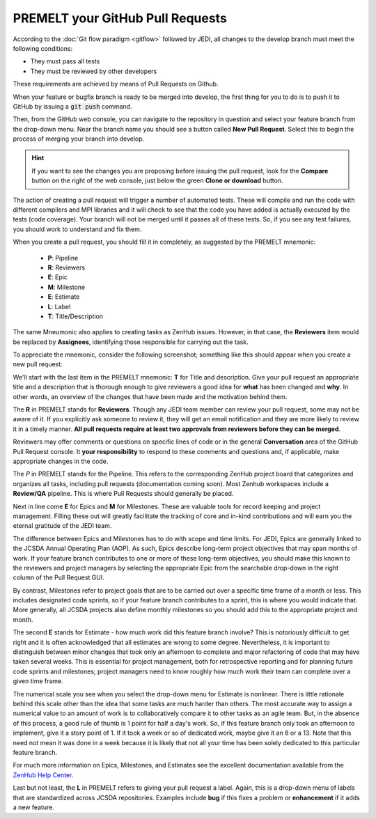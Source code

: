 .. _pullrequest-top:

PREMELT your GitHub Pull Requests
=================================

According to the :doc:`Git flow paradigm <gitflow>` followed by JEDI, all changes to the develop branch must meet the following conditions:

* They must pass all tests
* They must be reviewed by other developers

These requirements are achieved by means of Pull Requests on Github.

When your feature or bugfix branch is ready to be merged into develop, the first thing for you to do is to push it to GitHub by issuing a :code:`git push` command.

Then, from the GitHub web console, you can navigate to the repository in question and select your feature branch from the drop-down menu.  Near the branch name you should see a button called **New Pull Request**.  Select this to begin the process of merging your branch into develop.

.. hint ::

   If you want to see the changes you are proposing before issuing the pull request, look for the **Compare** button on the right of the web console, just below the green **Clone or download** button.

The action of creating a pull request will trigger a number of automated tests.  These will compile and run the code with different compilers and MPI libraries and it will check to see that the code you have added is actually executed by the tests (code coverage).  Your branch will not be merged until it passes all of these tests.  So, if you see any test failures, you should work to understand and fix them.

When you create a pull request, you should fill it in completely, as suggested by the PREMELT mnemonic:

  * **P**: Pipeline
  * **R**: Reviewers
  * **E**: Epic
  * **M**: Milestone
  * **E**: Estimate
  * **L**: Label
  * **T**: Title/Description

The same Mneumonic also applies to creating tasks as ZenHub issues.  However, in that case, the **Reviewers** item would be replaced by **Assignees**, identifying those responsible for carrying out the task.

To appreciate the mnemonic, consider the following screenshot; something like this should appear when you create a new pull request:

.. image:: images/PullRequest.png

We'll start with the last item in the PREMELT mnemonic: **T** for Title and description.  Give your pull request an appropriate title and a description that is thorough enough to give reviewers a good idea for **what** has been changed and **why**.  In other words, an overview of the changes that have been made and the motivation behind them.

The **R** in PREMELT stands for **Reviewers**.  Though any JEDI team member can review your pull request, some may not be aware of it.  If you explicitly ask someone to review it, they will get an email notification and they are more likely to review it in a timely manner.  **All pull requests require at least two approvals from reviewers before they can be merged**.

Reviewers may offer comments or questions on specific lines of code or in the general **Conversation** area of the GitHub Pull Request console.  It **your responsibility** to respond to these comments and questions and, if applicable, make appropriate changes in the code.

The *P* in PREMELT stands for the Pipeline.  This refers to the corresponding ZenHub project board that categorizes and organizes all tasks, including pull requests (documentation coming soon).  Most Zenhub workspaces include a **Review/QA** pipeline.  This is where Pull Requests should generally be placed.

Next in line come **E** for Epics and **M** for Milestones.  These are valuable tools for record keeping and project management.  Filling these out will greatly facilitate the tracking of core and in-kind contributions and will earn you the eternal gratitude of the JEDI team.

The difference between Epics and Milestones has to do with scope and time limits.  For JEDI, Epics are generally linked to the JCSDA Annual Operating Plan (AOP).  As such, Epics describe long-term project objectives that may span months of work.  If your feature branch contributes to one or more of these long-term objectives, you should make this known to the reviewers and project managers by selecting the appropriate Epic from the searchable drop-down in the right column of the Pull Request GUI.

By contrast, Milestones refer to project goals that are to be carried out over a specific time frame of a month or less.  This includes designated code sprints, so if your feature branch contributes to a sprint, this is where you would indicate that.  More generally, all JCSDA projects also define monthly milestones so you should add this to the appropriate project and month.

The second **E** stands for Estimate - how much work did this feature branch involve?  This is notoriously difficult to get right and it is often acknowledged that all estimates are wrong to some degree.  Nevertheless, it is important to distinguish between minor changes that took only an afternoon to complete and major refactoring of code that may have taken several weeks.  This is essential for project management, both for retrospective reporting and for planning future code sprints and milestones; project managers need to know roughly how much work their team can complete over a given time frame.

The numerical scale you see when you select the drop-down menu for Estimate is nonlinear.  There is little rationale behind this scale other than the idea that some tasks are much harder than others.  The most accurate way to assign a numerical value to an amount of work is to collaboratively compare it to other tasks as an agile team.  But, in the absence of this process, a good rule of thumb is 1 point for half a day's work.  So, if this feature branch only took an afternoon to implement, give it a story point of 1.  If it took a week or so of dedicated work, maybe give it an 8 or a 13.  Note that this need not mean it was done in a week because it is likely that not all your time has been solely dedicated to this particular feature branch.

For much more information on Epics, Milestones, and Estimates see the excellent documentation available from the `ZenHub Help Center <https://help.zenhub.com/support/home>`_.

Last but not least, the **L** in PREMELT refers to giving your pull request a label.  Again, this is a drop-down menu of labels that are standardized across JCSDA repositories.   Examples include **bug** if this fixes a problem or **enhancement** if it adds a new feature.